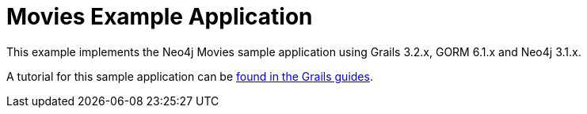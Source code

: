 Movies Example Application
==========================

This example implements the Neo4j Movies sample application using Grails 3.2.x, GORM 6.1.x and Neo4j 3.1.x.

A tutorial for this sample application can be http://guides.grails.org/neo4j-movies[found in the Grails guides].
